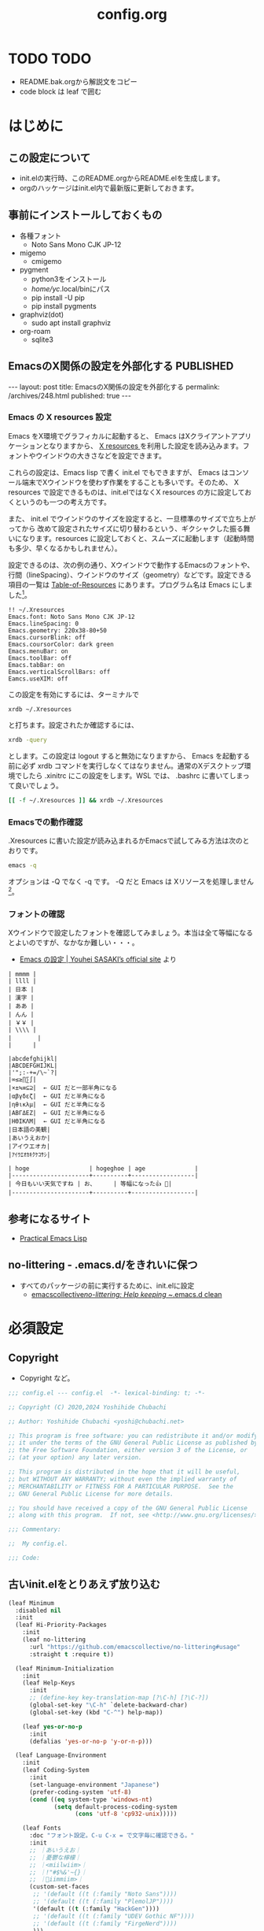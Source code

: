 #+TITLE: config.org

* TODO TODO
- README.bak.orgから解説文をコピー
- code block は leaf で囲む

* はじめに
** この設定について
- init.elの実行時、このREADME.orgからREADME.elを生成します。
- orgのハッケージはinit.el内で最新版に更新しておきます。

** 事前にインストールしておくもの
- 各種フォント
  - Noto Sans Mono CJK JP-12
- migemo
  - cmigemo
- pygment
  - python3をインストール
  - /home/yc/.local/binにパス
  - pip install -U pip
  - pip install pygments
- graphviz(dot)
  - sudo apt install graphviz
- org-roam
  - sqlite3

** EmacsのX関係の設定を外部化する                                :PUBLISHED:
:PROPERTIES:
:EXPORT_FILE_NAME: ~/git/ploversky-jekyll/_posts/archives/2022-10-01-xresources.html
:EXPORT_OPTIONS:  toc:nil num:nil
:END:

#+begin_comment
First time: C-c C-e C-b C-s h h (Do this here)
Next  time: C-u C-c C-e         (Do this anyware in the subtree)
#+end_comment

#+begin_export html
---
layout: post
title: EmacsのX関係の設定を外部化する
permalink: /archives/248.html
published: true
---
#+end_export

*** Emacs の X resources 設定
Emacs をX環境でグラフィカルに起動すると、 Emacs はXクライアントアプリケーションとなりますから、 [[https://wiki.archlinux.jp/index.php/X_resources][X resources ]]を利用した設定を読み込みます。フォントやウインドウの大きさなどを設定できます。

これらの設定は、Emacs lisp で書く init.el でもできますが、 Emacs はコンソール端末でXウインドウを使わず作業をすることも多いです。そのため、 X resources で設定できるものは、init.elではなくX resources の方に設定しておくというのも一つの考え方です。

また、 init.el  でウインドウのサイズを設定すると、一旦標準のサイズで立ち上がってから  改めて設定されたサイズに切り替わるという、ギクシャクした振る舞いになります。resources に設定しておくと、スムーズに起動します（起動時間も多少、早くなるかもしれません）。

設定できるのは、次の例の通り、Xウインドウで動作するEmacsのフォントや、行間（lineSpacing）、ウインドウのサイズ（geometry）などです。設定できる項目の一覧は [[https://www.gnu.org/software/emacs/manual/html_node/emacs/Table-of-Resources.html][Table-of-Resources]] にあります。プログラム名は Emacs にしました[fn:1]。

#+begin_example
!! ~/.Xresources
Emacs.font: Noto Sans Mono CJK JP-12
Emacs.lineSpacing: 0
Emacs.geometry: 220x38-80+50
Emacs.cursorBlink: off
Emacs.coursorColor: dark green
Emacs.menuBar: on
Emacs.toolBar: off
Emacs.tabBar: on
Emacs.verticalScrollBars: off
Eamcs.useXIM: off
#+end_example

この設定を有効にするには、ターミナルで
#+begin_src bash
  xrdb ~/.Xresources
#+end_src

と打ちます。設定されたか確認するには、
#+begin_src bash
  xrdb -query
#+end_src

とします。この設定は logout すると無効になりますから、 Emacs を起動する前に必ず xrdb コマンドを実行しなくてはなりません。通常のXデスクトップ環境でしたら .xinitrc にこの設定をします。WSL では、 .bashrc に書いてしまって良いでしょう。

#+begin_src bash
  [[ -f ~/.Xresources ]] && xrdb ~/.Xresources
#+end_src

*** Emacsでの動作確認
.Xresources に書いた設定が読み込まれるかEmacsで試してみる方法は次のとおりです。

#+begin_src bash
  emacs -q
#+end_src

オプションは -Q でなく -q です。 -Q だと Emacs は Xリソースを処理しません[fn:2]。

[fn:1] [[https://ayatakesi.github.io/emacs/27.1/html/Resources.html][Emacsでは通常、‘emacs’です。Emacsの実行可能ファイル名の如何にかかわらずに、Emacsのすべてのインスタンスに適用される定義を指定するには、‘Emacs’を使用します。]]

[fn:2]  [[https://ayatakesi.github.io/emacs/27.1/html/Resources.html][変数inhibit-x-resourcesを非nil値にセットした場合、EmacsはXリソースを処理しません。コマンドラインオプション‘-Q’ (または‘--quick’)でEmacsを呼び出した場合、inhibit-x-resourcesは自動的にtにセットされます]]
*** フォントの確認

Xウインドウで設定したフォントを確認してみましょう。本当は全て等幅になるとよいのですが、なかなか難しい・・・。

- [[https://uwabami.github.io/cc-env/Emacs.html][Emacs の設定 | Youhei SASAKI’s official site]] より
#+begin_example
| mmmm |
| llll |
| 日本 |
| 漢字 |
| ああ |
| んん |
| ￥￥ |
| \\\\ |
| 　　   |
|      |

|abcdefghijkl|
|ABCDEFGHIJKL|
|'";:-+=/\~`?|
|∞≤≥∏∑∫|
|×±≒≡⊆⊇|  ← GUI だと一部半角になる
|αβγδεζ|  ← GUI だと半角になる
|ηθικλμ|  ← GUI だと半角になる
|ΑΒΓΔΕΖ|  ← GUI だと半角になる
|ΗΘΙΚΛΜ|  ← GUI だと半角になる
|日本語の美観|
|あいうえおか|
|アイウエオカ|
|ｱｲｳｴｵｶｷｸｹｺｻｼ|

| hoge                 | hogeghoe | age              |
|----------------------+----------+------------------|
| 今日もいい天気ですね | お、     | 等幅になった👍 🍺|
|----------------------+----------+------------------|
#+end_example
** 参考になるサイト
- [[http://xahlee.info/emacs/emacs/elisp.html][Practical Emacs Lisp]]
** no-littering - .emacs.d/をきれいに保つ

- すべてのパッケージの前に実行するために、init.elに設定
  - [[https://github.com/emacscollective/no-littering][emacscollective/no-littering: Help keeping ~/.emacs.d clean]]

* 必須設定
** Copyright
- Copyright など。

#+begin_src emacs-lisp
  ;;; config.el --- config.el  -*- lexical-binding: t; -*-

  ;; Copyright (C) 2020,2024 Yoshihide Chubachi

  ;; Author: Yoshihide Chubachi <yoshi@chubachi.net>

  ;; This program is free software: you can redistribute it and/or modify
  ;; it under the terms of the GNU General Public License as published by
  ;; the Free Software Foundation, either version 3 of the License, or
  ;; (at your option) any later version.

  ;; This program is distributed in the hope that it will be useful,
  ;; but WITHOUT ANY WARRANTY; without even the implied warranty of
  ;; MERCHANTABILITY or FITNESS FOR A PARTICULAR PURPOSE.  See the
  ;; GNU General Public License for more details.

  ;; You should have received a copy of the GNU General Public License
  ;; along with this program.  If not, see <http://www.gnu.org/licenses/>.

  ;;; Commentary:

  ;;  My config.el.

  ;;; Code:
#+end_src

** 古いinit.elをとりあえず放り込む


#+begin_src emacs-lisp
  (leaf Minimum
    :disabled nil
    :init
    (leaf Hi-Priority-Packages
      :init
      (leaf no-littering
        :url "https://github.com/emacscollective/no-littering#usage"
        :straight t :require t))

    (leaf Minimum-Initialization
      :init
      (leaf Help-Keys
        :init
        ;; (define-key key-translation-map [?\C-h] [?\C-?])
        (global-set-key "\C-h" `delete-backward-char)
        (global-set-key (kbd "C-^") help-map))

      (leaf yes-or-no-p
        :init
        (defalias 'yes-or-no-p 'y-or-n-p)))

    (leaf Language-Environment
      :init
      (leaf Coding-System
        :init
        (set-language-environment "Japanese")
        (prefer-coding-system 'utf-8)
        (cond ((eq system-type 'windows-nt)
               (setq default-process-coding-system
                     (cons 'utf-8 'cp932-unix)))))

      (leaf Fonts
        :doc "フォント設定。C-u C-x = で文字毎に確認できる。"
        :init
        ;; ｜あいうえお｜
        ;; ｜憂鬱な檸檬｜
        ;; ｜<miilwiim>｜
        ;; ｜!"#$%&'~{}｜
        ;; ｜🙆iimmiim>｜
        (custom-set-faces
         ;; '(default ((t (:family "Noto Sans"))))
         ;; '(default ((t (:family "PlemolJP"))))
         '(default ((t (:family "HackGen"))))
         ;; '(default ((t (:family "UDEV Gothic NF"))))
         ;; '(default ((t (:family "FirgeNerd"))))
         )))

    (leaf Input-Method
      :init
      (leaf mozc
        :straight t
        :defvar (mozc-helper-program-name)
        :init
        (cond
         ((eq system-type 'windows-nt)
          (setq mozc-helper-program-name "~/Dropbox/bin/mozc_emacs_helper.exe"))
         (t
          (setq mozc-helper-program-name "mozc_emacs_helper"))))

      (leaf mozc-im
        :straight t
        :require t                        ; Checked
        :custom (default-input-method . "japanese-mozc-im")
        :bind* (("C-o" . toggle-input-method))
        :defvar (mozc-candidate-style)
        :init
        (setq mozc-candidate-style 'echo-area))

      (leaf mozc-cursor-color
        :straight (mozc-cursor-color :type git :host github
                                     :repo "iRi-E/mozc-el-extensions")
        :require t                        ; Checked
        :defvar (mozc-cursor-color-alist) ;; FIXME: defvar-localが原因
        :config
        (setq mozc-cursor-color-alist
              '((direct        . "gray")
                (read-only     . "yellow")
                (hiragana      . "green")
                (full-katakana . "goldenrod")
                (half-ascii    . "dark orchid")
                (full-ascii    . "orchid")
                (half-katakana . "dark goldenrod")))

        (prog1 "mozc-cursor-color"
          ;; mozc-cursor-color を利用するための対策（NTEmacs@ウィキより）
          ;; https://w.atwiki.jp/ntemacs/?cmd=word&word=cursor-color&pageid=48
          (defvar-local mozc-im-mode nil) ;; FIXME: トップレベルじゃないと警告
          (add-hook 'mozc-im-activate-hook (lambda () (setq mozc-im-mode t)))
          (add-hook 'mozc-im-deactivate-hook (lambda () (setq mozc-im-mode nil)))
          (advice-add 'mozc-cursor-color-update
                      :around (lambda (orig-fun &rest args)
                                (let ((mozc-mode mozc-im-mode))
                                  (apply orig-fun args))))))

      (leaf isearch
        :bind ((isearch-mode-map
                ("C-o" . isearch-toggle-input-method))))

      (leaf mozc-windows
        :if (eq system-type 'windows-nt)
        :defun (mozc-session-sendkey)
        :init
        (advice-add 'mozc-session-execute-command
                    :after (lambda (&rest args)
                             (when (eq (nth 0 args) 'CreateSession)
                               (mozc-session-sendkey '(Hankaku/Zenkaku))))))
      )
    ;; end of Minimum
    )
#+end_src

** Main

#+begin_src emacs-lisp
  (leaf Main
    :disabled nil
    :init
    (leaf Builtin-Packages
      :init
      (leaf Variables
        :init
        (leaf Emacs-Variables
          :custom
          ((inhibit-startup-screen . t)   ; スタートアップスクリーンを非表示
           (ring-bell-function . 'ignore) ; ベルを鳴らさない
           (fill-column . 80)             ; 80桁で改行（モードによる）
           (indent-tabs-mode . nil)       ; インデントの際タブを使わない
           (byte-compile-warnings
            . '(not cl-functions obsolete)) ; (require 'cl)を検査しない
           (epg-pinentry-mode . 'loopback)  ; GnuPGのパスフレーズをミニバッファで
           (plstore-cache-passphrase-for-symmetric-encryption . t)
                                          ; パスフレーズをキャッシュ
           (select-active-regions . 'only) ; リージョン選択時の移動を早くする
           (dired-dwim-target . t)        ; diredでターゲットを他のdiredバッファに
           (line-spacing . 0.25)
           )
          :init
          (customize-set-variable
           'custom-file (no-littering-expand-etc-file-name "custom.el"))
          )

        (leaf Mail-Variables
          :custom
          ((user-full-name . "Yoshihide Chubachi")
           (user-mail-address . "yc@aiit.ac.jp")
           (mail-user-agent quote message-user-agent)
           (message-send-mail-function quote smtpmail-send-it)
           (smtpmail-stream-type quote starttls)
           (smtpmail-smtp-server . "smtp.gmail.com")
           (smtpmail-smtp-service . 587)))

        (leaf vc-hooks
          :custom
          (vc-follow-symlinks . t)        ; シンボリックリンクの場合、本体を辿る
          (vc-handled-backends . '(Git))) ; Gitのみ使用

        (leaf files
          :defun (no-littering-expand-var-file-name)
          :custom
          (backup-directory-alist . '(("." . ".backup~")))
          (delete-old-versions . t)
          (version-control . t)
          (auto-save-file-name-transforms
           . `((".*" ,(no-littering-expand-var-file-name "auto-save/") t)))))

      (leaf Global-Minnor-Mode
        :init
        (leaf auto-revert
          :custom
          (auto-revert-interval . 1)      ; 再読み込みの間隔
          (auto-revert-verbose . nil)     ; 再読込の際、メッセージを非表示
          (auto-revert-check-vc-info . t) ; VCで更新があった場合、自動で更新
          :init
          (global-auto-revert-mode 1))

        (leaf savehist
          ;; Persist history over Emacs restarts.
          ;; Vertico sorts by history position.
          :init
          (savehist-mode 1))

        (leaf show-paren-mode
          :custom
          (show-paren-style . 'mixed)
          :init
          (show-paren-mode 1))

        (leaf goto-addr
          :doc "Toggle Goto-Address mode in all buffers."
          :url "https://www.gnu.org/software/emacs/manual/html_node/emacs/Goto-Address-mode.html"
          :init
          ;; You can follow the URL by typing C-c RET
          (global-goto-address-mode 1))

        (leaf whitespace
          :require 't
          :config
          (setq whitespace-style
                '(
                  face                  ; faceで可視化
                  trailing              ; 行末
                  tabs                  ; タブ
                  spaces                ; スペース
                  space-mark            ; 表示のマッピング
                  tab-mark
                  ))
          (setq whitespace-display-mappings
                '(
                  (space-mark ?\u3000 [?□])
                  (tab-mark ?\t [?\u00BB ?\t] [?\\ ?\t])
                  ))
          (setq whitespace-trailing-regexp  "\\([ \u00A0]+\\)$")
          (setq whitespace-space-regexp "\\(\u3000+\\)")
          ;; (set-face-attribute 'whitespace-trailing nil
          ;;                     :foreground nil
          ;;                     :background "DarkOrange1"
          ;;                     :underline nil)
          ;; (set-face-attribute 'whitespace-tab nil
          ;;                     :foreground "DarkOrange1"
          ;;                     :background nil
          ;;                     :underline nil)
          ;; (set-face-attribute 'whitespace-space nil
          ;;                     :foreground "DarkOrange1"
          ;;                     :background nil
          ;;                     :underline nil)
          (global-whitespace-mode t))

        (leaf outline-mode
          :defvar (outline-mode-prefix-map)
          :custom
          :init
          (require 'outline)
          (eval-after-load "outline"
            '(require 'foldout))
          (add-hook 'outline-minor-mode-hook
                    (lambda () (local-set-key
                                "\C-c\C-o"
                                outline-mode-prefix-map)))
          ;; (setq outline-regexp ";;;\\(;* [^ \\t\\n]\\|###autoload\\)\\|(\\|  (") ; "  ("を追加
          ;; (outline-minor-mode 1) ; TODO: outline-mode is not GLOBAL minnor mode
          )

        (leaf outline-magic :straight t
          :init
          (define-key outline-minor-mode-map (kbd "<tab>") 'outline-cycle)))

      (leaf Global-Key-Bindings
        :init
        (leaf frame
          :bind ("<f11>" . toggle-frame-maximized))

        (leaf imenu-list
          :bind (("C-c i" . imenu-list-smart-toggle))
          :hook
          (imenu-list-major-mode-hook . (lambda nil (display-line-numbers-mode -1))))

        (leaf simple
          :bind ("M-SPC" . cycle-spacing)) ; Not working when ALT-SPC is typed.
        ;; End of Builtin-Packages/Global-Key-Bindings
        )

      (leaf Emacs-Startup-Hook
        :init
        (leaf display-fill-column-indicator
          :hook
          (emacs-startup-hook . global-display-fill-column-indicator-mode))

        (leaf save-place
          :custom
          (save-place . t)
          :hook
          (emacs-startup-hook . save-place-mode))

        (leaf recentf
          :custom
          (recentf-max-menu-items  . 500)
          (recentf-max-saved-items . 2000)
          (recentf-auto-cleanup    . 'never)
          (recentf-exclude . '("/recentf" "COMMIT_EDITMSG" "/.?TAGS"
                               "^/sudo:" "/straight"))
          :hook
          (emacs-startup-hook . recentf-mode)
          :defun (recentf-save-list)
          :defvar (recentf-exclude)
          :defvar (no-littering-var-directory no-littering-etc-directory)
          :config
          (run-at-time nil (* 5 60)
                       (lambda ()
                         (let ((save-silently t)) ; FIXME
                           (recentf-save-list))))

          (prog1 "no-littering"
            (add-to-list 'recentf-exclude no-littering-var-directory)
            (add-to-list 'recentf-exclude no-littering-etc-directory)))

        (leaf midnight
          :url "https://www.emacswiki.org/emacs/MidnightMode"
          :custom
          ((clean-buffer-list-delay-general . 1))
          :hook
          (emacs-startup-hook . midnight-mode)))

      (leaf Before-Save-Hook
        :init
        (leaf delete-trailing-whitespace
          :init
          (add-hook 'before-save-hook 'delete-trailing-whitespace))
        )

      (leaf Minnor-Mode-Settings
        :init
        (leaf wdired
          :doc "Rename files editing their names in dired buffers"
          :tag "builtin"
          :added "2020-11-21"
          :require t
          :config
          (define-key dired-mode-map "r" 'wdired-change-to-wdired-mode)
          :bind ((wdired-mode-map
                  ("C-o" . toggle-input-method))))
        )

      (leaf Advices
        :init
        (leaf tramp
          :config
          (defadvice tramp-sh-handle-vc-registered (around tramp-sh-handle-vc-registered activate)
            (let ((vc-handled-backends nil)) ad-do-it)))))

    #+end_src

** External-Packages

#+begin_src emacs-lisp
    (leaf External-Packages
      :init
      (leaf Leaf-Extentions
        :init
        (leaf leaf-tree
          :straight t
          :custom (imenu-list-position . 'left)
          :defun (leaf-tree-mode)
          :init
          (defun my/enable-init-el-minor-mode ()
            (when (equal
                   (buffer-file-name)
                   (expand-file-name "~/.emacs.d/init.el"))
              (leaf-tree-mode t)))
          (add-hook 'find-file-hook 'my/enable-init-el-minor-mode))

        (leaf leaf-convert :straight t))

      (leaf Install-Only-Packages
        :init
        (leaf yaml-mode :straight t)
        (leaf popup :straight t)
        (leaf list-utils :straight t)
        (leaf iedit :straight t)
        (leaf files+ :straight t)
        (leaf ls-lisp+ :straight t)
        (leaf w32-browser :straight t)
        (leaf dired+
          :straight (dired+ :type git :host github
                            :repo "emacsmirror/dired-plus")))
#+end_src

** Keyboard UI

#+begin_src emacs-lisp
      (leaf KeyboardUI
        :init
        (leaf which-key
          :doc "Display available keybindings in popup"
          :req "emacs-24.4"
          :tag "emacs>=24.4"
          :url "https://github.com/justbur/emacs-which-key"
          :added "2021-10-20"
          :emacs>= 24.4
          :straight t
          :config
          (which-key-mode))


        (leaf hydra :straight t
          :init
          (defhydra hydra-zoom (global-map "<f12>")
            "zoom"
            ("i" text-scale-increase "Zoom in")
            ("o" text-scale-decrease "Zoom out")
            ("l" global-display-line-numbers-mode "Line number"))

          (defhydra hydra-buffer-menu (:color pink
                                              :hint nil)
            "
  ^Mark^             ^Unmark^           ^Actions^          ^Search
  ^^^^^^^^-----------------------------------------------------------------
  _m_: mark          _u_: unmark        _x_: execute       _R_: re-isearch
  _s_: save          _U_: unmark up     _b_: bury          _I_: isearch
  _d_: delete        ^ ^                _g_: refresh       _O_: multi-occur
  _D_: delete up     ^ ^                _T_: files only: % -28`Buffer-menu-files-only
  _~_: modified
  "
            ("m" Buffer-menu-mark)
            ("u" Buffer-menu-unmark)
            ("U" Buffer-menu-backup-unmark)
            ("d" Buffer-menu-delete)
            ("D" Buffer-menu-delete-backwards)
            ("s" Buffer-menu-save)
            ("~" Buffer-menu-not-modified)
            ("x" Buffer-menu-execute)
            ("b" Buffer-menu-bury)
            ("g" revert-buffer)
            ("T" Buffer-menu-toggle-files-only)
            ("O" Buffer-menu-multi-occur :color blue)
            ("I" Buffer-menu-isearch-buffers :color blue)
            ("R" Buffer-menu-isearch-buffers-regexp :color blue)
            ("c" nil "cancel")
            ("v" Buffer-menu-select "select" :color blue)
            ("o" Buffer-menu-other-window "other-window" :color blue)
            ("q" quit-window "quit" :color blue))

          (define-key Buffer-menu-mode-map "." 'hydra-buffer-menu/body))
        )
#+end_src

** Completion UI

#+begin_src emacs-lisp
      (leaf CompletionUI
        :init
        (leaf vertico
          :doc "入力補完の候補をTABを押さずとも一覧から選べるようにする"
          :url "https://github.com/minad/vertico"
          :straight t
          :custom
          (vertico-count . 20)            ; 最大20件まで表示するように
          :config
          (vertico-mode)
          (setq vertico-resize t)
          (setq vertico-cycle t))

        (leaf orderless
          :doc "入力補完の際、複数の語句で検索できるようにする"
          :straight t
          :init
          ;; Configure a custom style dispatcher (see the Consult wiki)
          ;; (setq orderless-style-dispatchers '(+orderless-dispatch))
          (setq completion-styles '(orderless basic)
                completion-category-defaults nil
                completion-category-overrides '((file (styles partial-completion)))))

        (leaf marginalia
          :doc "入力補完の候補に説明文を表示する"
          :straight t
          :bind (:minibuffer-local-map
                 ("M-A" . marginalia-cycle))
          :init
          (marginalia-mode))

        (leaf embark
          :url "https://github.com/oantolin/embark"
          :straight t
          :bind
          (("M-." . embark-act)        ; アクションの一覧を表示
           ("C-." . embark-dwim)       ; Do What I Mean デフォルトアクションを実行
           ("C-^ B" . embark-bindings) ; C-h -> C-^ に
           )
          :init
          (setq prefix-help-command #'embark-prefix-help-command)
          :config
          (add-to-list 'display-buffer-alist
                       '("\\`\\*Embark Collect \\(Live\\|Completions\\)\\*"
                         nil
                         (window-parameters (mode-line-format . none))))

          (leaf FIXME:my-embark-orglink
            :disabled t                   ; FIXME: embark-define-keymapは古い
            :after org embark
            :config
            (defun my-embark-orglink-at-point ()
              "Target a link at point of orglink."
              (save-excursion
                (let* ((cur (point))
                       (beg (progn (search-backward "[" nil t) (point)))
                       (end (progn (search-forward  "]" nil t) (point)))
                       (str (buffer-substring-no-properties beg end)))
                  (when (and (<= beg cur) (<= cur end))
                    (save-match-data
                      (when (string-match "\\(\\[.+\\]\\)" str)
                        `(orglink
                          ,(format "%s" (match-string 1 str))
                          ,beg . ,end)))))))
            (add-to-list 'embark-target-finders 'my-embark-orglink-at-point)
            (embark-define-keymap embark-orglink-map
                                  "Orglink keymap"
                                  ("RET" org-open-at-point)
                                  ("o" org-open-at-point))
            (add-to-list 'embark-keymap-alist '(orglink . embark-orglink-map))))

        (leaf consult
          :url "https://github.com/minad/consult"
          :doc "Example configuration for Consult"
          :straight (consult :type git :host github
                             :repo "minad/consult")
          :bind (;; C-c bindings in `mode-specific-map'
                 ("C-c M-x" . consult-mode-command)
                 ("C-c h" . consult-history)
                 ("C-c k" . consult-kmacro)
                 ("C-c m" . consult-man)
                 ("C-c i" . consult-info)
                 ([remap Info-search] . consult-info)
                 ;; C-x bindings in `ctl-x-map'
                 ("C-x M-:" . consult-complex-command) ;; orig. repeat-complex-command
                 ("C-x b" . consult-buffer)            ;; orig. switch-to-buffer
                 ("C-x 4 b" . consult-buffer-other-window) ;; orig. switch-to-buffer-other-window
                 ("C-x 5 b" . consult-buffer-other-frame) ;; orig. switch-to-buffer-other-frame
                 ("C-x r b" . consult-bookmark)           ;; orig. bookmark-jump
                 ("C-x p b" . consult-project-buffer) ;; orig. project-switch-to-buffer
                 ;; Custom M-# bindings for fast register access
                 ("M-#" . consult-register-load)
                 ("M-'" . consult-register-store) ;; orig. abbrev-prefix-mark (unrelated)
                 ("C-M-#" . consult-register)
                 ;; Other custom bindings
                 ("M-y" . consult-yank-pop) ;; orig. yank-pop
                 ;; M-g bindings in `goto-map'
                 ("M-g e" . consult-compile-error)
                 ("M-g f" . consult-flymake)     ;; Alternative: consult-flycheck
                 ("M-g g" . consult-goto-line)   ;; orig. goto-line
                 ("M-g M-g" . consult-goto-line) ;; orig. goto-line
                 ("M-g o" . consult-outline) ;; Alternative: consult-org-heading
                 ("M-g m" . consult-mark)
                 ("M-g k" . consult-global-mark)
                 ("M-g i" . consult-imenu)
                 ("M-g I" . consult-imenu-multi)
                 ;; M-s bindings in `search-map'
                 ("M-s d" . consult-find)
                 ("M-s D" . consult-locate)
                 ("M-s g" . consult-grep)
                 ("M-s G" . consult-git-grep)
                 ("M-s r" . consult-ripgrep)
                 ("M-s l" . consult-line)
                 ("M-s L" . consult-line-multi)
                 ("M-s k" . consult-keep-lines)
                 ("M-s u" . consult-focus-lines)
                 ;; Isearch integration
                 ("M-s e" . consult-isearch-history)
                 (:isearch-mode-map
                  ("M-e" . consult-isearch-history)   ;; orig. isearch-edit-string
                  ("M-s e" . consult-isearch-history) ;; orig. isearch-edit-string
                  ("M-s l" . consult-line) ;; needed by consult-line to detect isearch
                  ("M-s L" . consult-line-multi) ;; needed by consult-line to detect isearch
                  )
                 ;; Minibuffer history
                 (:minibuffer-local-map
                  ("M-s" . consult-history) ;; orig. next-matching-history-element
                  ("M-r" . consult-history)) ;; orig. previous-matching-history-element
                 )

          ;; Enable autom  atic preview at point in the *Completions* buffer. This is
          ;; relevant when you use the default completion UI.
          :hook (completion-list-mode . consult-preview-at-point-mode)

          ;; The :init configuration is always executed (Not lazy)
          :init

          ;; Optionally configure the register formatting. This improves the register
          ;; preview for `consult-register', `consult-register-load',
          ;; `consult-register-store' and the Emacs built-ins.
          (setq register-preview-delay 0.5
                register-preview-function #'consult-register-format)

          ;; Optionally tweak the register preview window.
          ;; This adds thin lines, sorting and hides the mode line of the window.
          (advice-add #'register-preview :override #'consult-register-window)

          ;; Use Consult to select xref locations with preview
          (setq xref-show-xrefs-function #'consult-xref
                xref-show-definitions-function #'consult-xref)

          ;; Configure other variables and modes in the :config section,
          ;; after lazily loading the package.
          :config

          ;; Optionally configure preview. The default value
          ;; is 'any, such that any key triggers the preview.
          ;; (setq consult-preview-key 'any)
          ;; (setq consult-preview-key (kbd "M-."))
          ;; (setq consult-preview-key (list (kbd "<S-down>") (kbd "<S-up>")))
          ;; For some commands and buffer sources it is useful to configure the
          ;; :preview-key on a per-command basis using the `consult-customize' macro.
          (consult-customize
           consult-theme :preview-key '(:debounce 0.2 any)
           consult-ripgrep consult-git-grep consult-grep
           consult-bookmark consult-recent-file consult-xref
           consult--source-bookmark consult--source-recent-file
           consult--source-project-recent-file
           :preview-key '(:debounce 0.4 any))

          ;; Optionally configure the narrowing key.
          ;; Both < and C-+ work reasonably well.
          (setq consult-narrow-key "<") ;; (kbd "C-+")

          ;; Optionally make narrowing help available in the minibuffer.
          ;; You may want to use `embark-prefix-help-command' or which-key instead.
          ;; (define-key consult-narrow-map (vconcat consult-narrow-key "?") #'consult-narrow-help)

          ;; By default `consult-project-function' uses `project-root' from project.el.
          ;; Optionally configure a different project root function.
  ;;;; 1. project.el (the default) -> Error
          ;; (setq consult-project-function #'consult--default-project--function)
  ;;;; 2. vc.el (vc-root-dir)
          ;; (setq consult-project-function (lambda (_) (vc-root-dir)))
  ;;;; 3. locate-dominating-file
          ;; (setq consult-project-function (lambda (_) (locate-dominating-file "." ".git")))
  ;;;; 4. projectile.el (projectile-project-root)
          ;; (autoload 'projectile-project-root "projectile")
          ;; (setq consult-project-function (lambda (_) (projectile-project-root)))
  ;;;; 5. No project support
          ;; (setq consult-project-function nil)

          (leaf embark-consult
            :doc "Consult users will also want the embark-consult package."
            :straight t
            :after (embark consult)
            ;; :demand t ; only necessary if you have the hook below
            ;; if you want to have consult previews as you move around an
            ;; auto-updating embark collect buffer
            :hook
            (embark-collect-mode . consult-preview-at-point-mode))
          ))
#+end_src

** Look-And-Feel

#+begin_src emacs-lisp
      (leaf Look-And-Feel
        :init
        (leaf modus-themes
          :disabled t
          :straight t                     ; omit this to use the built-in themes
          :custom
          (modus-themes-italic-constructs . nil)
          (modus-themes-bold-constructs . nil)
          (modus-themes-region . '(bg-only no-extend))
          (modus-themes-org-blocks . 'gray-background) ; {nil,'gray-background,'tinted-background}
          (modus-themes-subtle-line-numbers . t)
          (modus-themes-mode-line . '(moody borderless (padding . 0) (height . 0.9)))
          (modus-themes-syntax . '(yellow-comments green-strings))
          (modus-themes-hl-line . '(underline accented)) ;'(underline accented)
          (modus-themes-paren-match . '(intense underline))
          ;; (modus-themes-headings . ; this is an alist: read the manual or its doc string
          ;;                        ;; https://typescale.com/ 1.125 - Major Second
          ;;                        '((1 . (bold 1.802))
          ;;                          (2 . (regular 1.602))
          ;;                          (3 . (bold 1.424))
          ;;                          (4 . (regular 1.266))
          ;;                          (5 . (reqular 1.125))
          ;;                          (t . (regular))))
          :init
          (require-theme 'modus-themes)
          ;; Load the theme of your choice:
          (load-theme 'modus-operandi :no-confirm)
          ;; (load-theme 'modus-vivendi :no-confirm)
          :bind
          ("<f5>" . modus-themes-toggle))

        (leaf moody
          :straight t
          :defun (moody-replace-mode-line-buffer-identification
                  moody-replace-vc-mode
                  moody-replace-eldoc-minibuffer-message-function)
          :config
          (setq x-underline-at-descent-line t)
          (moody-replace-mode-line-buffer-identification)
          (moody-replace-vc-mode)
          (moody-replace-eldoc-minibuffer-message-function))

        (leaf minions
          :doc "A minor-mode menu for the mode line"
          :url "https://github.com/tarsius/minions"
          :straight t
          :custom (minions-mode-line-lighter . "[+]")
          :defun (minions-mode)
          :config
          (minions-mode 1)
          (global-set-key [S-down-mouse-3] 'minions-minor-modes-menu))

        (leaf beacon
          :straight t
          :custom
          (beacon-blink-when-focused . t)
          :config
          (beacon-mode 1))

        (leaf all-the-icons :straight t))

      (leaf Org-Mode
        :init
        (leaf Org-Settings
          :bind
          (("C-c l" . org-store-link)
           ("C-c a" . org-agenda)
           ("C-c c" . org-capture))
          :custom
          (org-directory . "~/Dropbox/Org/")
          (org-default-notes-file . "~/Dropbox/Org/Notebook.org")
          (org-agenda-files . '("~/Dropbox/Org/"))
          (org-refile-targets . '((org-agenda-files :tag . "REFILE")))

          (org-todo-keyword-faces
           . '(("NEXT" . (:foreground "blue" :underline t))
               ("DONE" . (:foreground "pale green"))))
          (org-todo-keywords . '((sequence "TODO" "NEXT" "|" "DONE" "SOMEDAY")))

          (org-startup-truncated . nil)
          (org-return-follows-link  . t)          ; RET/C-mでリンクを開く
          (org-agenda-start-with-follow-mode . t) ; アジェンダで関連するorgファイルを開く
          (org-ellipsis . "↴")                  ; ▽,…,▼, ↴, ⬎, ⤷, ⋱
          (org-export-with-sub-superscripts . nil) ; A^x B_z のような添字の処理をしない
          ;; (org-agenda-remove-tags . t)             ; アジェンダにタグを表示しない
          (org-id-link-to-org-use-id . 'create-if-interactive-and-no-custom-id)
          )

        (leaf doct
          :straight t
          ;;recommended: defer until calling doct
                                          ;:commands (doct)
          :config
          (setq org-capture-templates
                (doct '(("Memo" :keys "m"
                         :empty-lines-after 1
                         :file "~/Dropbox/Org/Memo.org"
                         :datetree t
                         :unnarrowed nil       ; t
                         :jump-to-captured nil ;
                         :empty-lines-before 1
                         :template ("* %?"
                                    ":PROPERTIES:"
                                    ":CREATED: %U"
                                    ":LINK: %a"
                                    ":END:"))
                        ("Todo" :keys "t"
                         :file "~/Dropbox/Org/Memo.org"
                         :datetree t
                         :empty-lines-before 1
                         :template ("* TODO %?"
                                    ":PROPERTIES:"
                                    ":CREATED: %U"
                                    ":LINK: %a"
                                    ":END:"))
                        ("Notebook" :keys "n"
                         :prepend t
                         :empty-lines-after 1
                         :file "~/Dropbox/Org/Notebook.org"
                         :unnarrowed t
                         :template ("* %^{Description}"
                                    ":PROPERTIES:"
                                    ":CREATED: %T"
                                    ":END:"
                                    "\n%?"))
                        ("Post" :keys "p"
                         :file "~/Dropbox/Org/Memo.org"
                         :datetree t
                         :unnarrowed t
                         :jump-to-captured nil
                         :empty-lines-before 1
                                          ; :empty-lines-after 1
                         :todo-state "TODO"
                         :export_file_name (lambda () (concat (format-time-string "%Y-%m-%d-%H-%M-%S") ".html"))
                         :template ("* %{todo-state} %^{Headline} :POST:"
                                    ":PROPERTIES:"
                                    ":CREATED: %U"
                                    ":EXPORT_FILE_NAME: ~/git/ploversky-jekyll/_drafts/drafts_%{export_file_name}"
                                    ":EXPORT_OPTIONS: toc:nil num:nil html5-fancy:t"
                                    ":EXPORT_HTML_DOCTYPE: html5"
                                    ":DIR: ~/git/ploversky-jekyll/assets/images/posts/"
                                    ":END:"
                                    ""
                                    "#+begin_comment"
                                    "First time: C-c C-e C-b C-s h h (Do this here)"
                                    "Next  time: C-u C-c C-e         (Do this anyware in the subtree)"
                                    "#+end_comment"
                                    ""
                                    "#+begin_export html"
                                    "---"
                                    "layout: post"
                                    "title:"
                                    "categories:"
                                    "tags:"
                                    "published: true"
                                    "---"
                                    "#+end_export"
                                    "\n**  %?"))
                        ("Blog" :keys "b"
                         :prepend t
                         :empty-lines-after 1
                         :unnarrowed t
                         :children
                         (("ploversky@zenn.dev" :keys "z"
                           :file "~/git/ploversky-zenn.dev/plaversky@zenn.dev.org"
                           :headline   "記事"
                           :todo-state "TODO"
                           :export_file_name (lambda () (concat (format-time-string "%Y%m%d-%H%M%S")))
                           :template ("* %{todo-state} %^{Description}"
                                      ":PROPERTIES:"
                                      ":CREATED: %T"
                                      ":EXPORT_FILE_NAME: articles/%{export_file_name}"
                                      ":EXPORT_GFM_TAGS: blog"
                                      ":EXPORT_GFM_CUSTOM_FRONT_MATTER: :emoji 👩‍💻"
                                      ":EXPORT_GFM_CUSTOM_FRONT_MATTER+: :type tech"
                                      ":EXPORT_GFM_CUSTOM_FRONT_MATTER+: :published false"
                                      ":END:"
                                      "\n* %?"))
                          ("blog.chubachi.net"  :keys "b"
                           :file "~/git/ychubachi.github.io/blog.chubachi.net.org"
                           :headline   "Blog"
                           :todo-state "TODO"
                           :export_file_name (lambda () (concat (format-time-string "%Y%m%d-%H%M%S")))
                           :template ("* %{todo-state} %^{Description}"
                                      ":PROPERTIES:"
                                      ":CREATED: %T"
                                      ":EXPORT_FILE_NAME: %{export_file_name}"
                                      ":EXPORT_DATE: %U"
                                      ":END:"
                                      "\n** %?"))))))))

        (leaf Org-Look-And-Feel
          :init
          (leaf org-modern
            :disabled nil
            :url "https://github.com/minad/org-modern"
            :straight t
            :custom
            ;;  dashが全角で表示されるので修正
            ((org-modern-list . '((?+ . "◦") (?- . "-") (?* . "•")))
             (org-modern-star . '("■"
                                  ".◆"
                                  "..●"
                                  "...＊"
                                  "....＋"))) ; ■
            :init
            ;; Add frame borders and window dividers
            (modify-all-frames-parameters
             '((right-divider-width . 10)
               (internal-border-width . 10)))
            (dolist (face '(window-divider
                            window-divider-first-pixel
                            window-divider-last-pixel))
              (face-spec-reset-face face)
              (set-face-foreground face (face-attribute 'default :background)))
            (set-face-background 'fringe (face-attribute 'default :background))

            ;; (setq org-modern-star '("🟩" "🟣" "🔶" "◎" "○" "※"))
            ;; (setq org-modern-star '("■" "◆" "◎" "○" "§" "¶"))
            ;; (setq org-modern-star '("🟧" "🔶" "🟠" "🔸" "§" "¶"))


            (setq
             ;; Edit settings
             org-auto-align-tags nil ; Non-nil keeps tags aligned when modifying headlines.
             org-tags-column 0
             org-catch-invisible-edits 'show-and-error
             org-special-ctrl-a/e t

             ;; Org styling, hide markup etc.
             org-hide-emphasis-markers t
             org-pretty-entities t
             ;; org-ellipsis "…"

             ;; Agenda styling
             org-agenda-tags-column 0
             org-agenda-block-separator ?─
             org-agenda-time-grid
             '((daily today require-timed)
               (800 1000 1200 1400 1600 1800 2000)
               " ┄┄┄┄┄ " "┄┄┄┄┄┄┄┄┄┄┄┄┄┄┄")
             org-agenda-current-time-string
             "⭠ now ─────────────────────────────────────────────────"
             )
            (global-org-modern-mode))

          (leaf org-superstar
            :disabled t
            :straight t
            :config
            (add-hook 'org-mode-hook (lambda nil (org-superstar-mode 1)))
            (setq org-superstar-headline-bullets-list
                  '("●" "■" "▷" "○"))) ; TODO: org-modernと重複？
          )

        (leaf Org-Documentation
          :init
          (leaf ox-latex
            :require t
            :custom
            (org-latex-compiler      . "lualatex")
            (org-latex-pdf-process   . '("latexmk -f -gg -pvc- -%latex %f"))
            (org-latex-default-class . "jlreq")
            (org-latex-hyperref-template
             . "\\hypersetup{\n pdfauthor={%a},\n pdftitle={%t},\n pdfkeywords={%k},pdfsubject={%d},\n pdfcreator={%c},\n pdflang={Japanese},\n colorlinks={true},linkcolor={blue}\n}\n")
            (org-latex-listings . 'minted)
            (org-latex-minted-options
             . '(("frame" "lines")
                 ("framesep=2mm")
                 ("linenos=true")
                 ("baselinestretch=1.2")
                 ("fontsize=\\footnotesize")
                 ("breaklines")))
            :config
            (add-to-list
             'org-latex-classes
             '("jlreq"
               "\\documentclass{jlreq}"
               ("\\section{%s}"       . "\\section*{%s}")
               ("\\subsection{%s}"    . "\\subsection*{%s}")
               ("\\subsubsection{%s}" . "\\subsubsection*{%s}")
               ("\\paragraph{%s}"     . "\\paragraph*{%s}")
               ("\\subparagraph{%s}"  . "\\subparagraph*{%s}")))
            (add-to-list
             'org-latex-classes
             '("jlreq-tate"
               "\\documentclass[tate]{jlreq}"
               ("\\section{%s}"       . "\\section*{%s}")
               ("\\subsection{%s}"    . "\\subsection*{%s}")
               ("\\subsubsection{%s}" . "\\subsubsection*{%s}")
               ("\\paragraph{%s}"     . "\\paragraph*{%s}")
               ("\\subparagraph{%s}"  . "\\subparagraph*{%s}")))
            (add-to-list
             'org-latex-classes
             '("bxjsarticle"
               "\\documentclass{bxjsarticle}\n\\usepackage{luatexja}"
               ("\\section{%s}"       . "\\section*{%s}")
               ("\\subsection{%s}"    . "\\subsection*{%s}")
               ("\\subsubsection{%s}" . "\\subsubsection*{%s}")
               ("\\paragraph{%s}"     . "\\paragraph*{%s}")
               ("\\subparagraph{%s}"  . "\\subparagraph*{%s}")))
            (add-to-list
             'org-latex-classes
             '("beamer"
               "\\documentclass[presentation]{beamer}\n\\usepackage{luatexja}\n\\renewcommand\\kanjifamilydefault{\\gtdefault}"
               ("\\section{%s}"       . "\\section*{%s}")
               ("\\subsection{%s}"    . "\\subsection*{%s}")
               ("\\subsubsection{%s}" . "\\subsubsection*{%s}")))

            (add-to-list 'org-latex-packages-alist
                         "\\usepackage{minted}" t))

          (leaf ox-beamer
            :require t
            :custom
            (org-beamer-outline-frame-title . "目次")
            (org-beamer-frame-default-options . "t"))

          (leaf ox-pandoc :straight t :require t))

        (leaf Org-Publishing
          :init
          (leaf org2blog
            :straight t
            :config
            (require 'auth-source)
            (let* ((credentials (auth-source-user-and-password "ploversky.net"))
                   (username (nth 0 credentials))
                   (password (nth 1 credentials))
                   (config `("plover"
                             :url "https://ploversky.net/xmlrpc.php"
                             :username ,username
                             :password ,password)))
              (setq org2blog/wp-blog-alist `(,config)))
            (setq org2blog/wp-image-upload t)
            (setq org2blog/wp-show-post-in-browser 'show)
            (setq org2blog/wp-use-sourcecode-shortcode t))

          (leaf ox-hugo
            :straight t
            :require t
            :after ox)

          (leaf ox-zenn
            :straight t
            :after org
            :require t ox-publish
            :defun zenn/f-parent org-publish
            :defvar org-publish-project-alist
            :preface
            (defvar zenn/org-dir "~/git/zenn-content")
            (defun zenn/org-publish (arg)
              "Publish zenn blog files."
              (interactive "P")
              (let ((force (or (equal '(4) arg) (equal '(64) arg)))
                    (async (or (equal '(16) arg) (equal '(64) arg))))
                (org-publish "zenn" arg force async)))
            :config
            (setf
             (alist-get "zenn" org-publish-project-alist nil nil #'string=)
             (list
              :base-directory (expand-file-name "" zenn/org-dir)
              :base-extension "org"
              :publishing-directory (expand-file-name "../" zenn/org-dir)
              :recursive t
              :publishing-function 'org-zenn-publish-to-markdown)))

          (leaf org-publish-project-alist
            :config
            (setq org-publish-project-alist
                  '(("chubachi.net"
                     :components ("chubachi.net-orgfiles" "chubachi.net-others"))

                    ("chubachi.net-orgfiles"
                     :publishing-function org-html-publish-to-html
                     :base-directory "~/Dropbox/Org/publish/chubachi.net/"
                     :publishing-directory "/scpx:chubachi@chubachi.sakura.ne.jp:~/www/chubachi.net/publish"
                     :base-extension "org"
                     :recursive t
                     ;; options for html files
                     ;; :exclude "PrivatePage.org" ;; regexp
                     ;; :headline-levels 3
                     ;; :section-numbers nil
                     ;; :with-toc nil
                     ;; :html-head "<link rel=\"stylesheet\" type=\"text/css\"
                     ;;    href=\"https://gongzhitaao.org/orgcss/org.css\"/>"
                     ;;:html-preamble t
                     )

                    ("chubachi.net-others"
                     :publishing-function org-publish-attachment
                     :base-directory "~/Dropbox/Org/publish/chubachi.net/"
                     :publishing-directory "/scpx:chubachi@chubachi.sakura.ne.jp:~/www/chubachi.net/publish/"
                     :base-extension "jpg\\|gif\\|png|css\\|el"
                     :recursive t)))))

        (leaf Org-Editing
          :init
          (leaf *org-use-speed-commands
            :config
            (setq org-use-speed-commands
                  (lambda () (and (looking-at org-outline-regexp) (looking-back "^\**")))))
          (leaf org-tempo
            :require t
            :config
            (add-to-list 'org-structure-template-alist
                         '("el" . "src emacs-lisp"))
            (add-to-list 'org-structure-template-alist
                         '("sh" . "src bash"))
            (add-to-list 'org-structure-template-alist
                         '("rb" . "src ruby :results output"))
            (add-to-list 'org-structure-template-alist
                         '("j"  . "src java :results output"))
            (add-to-list 'org-structure-template-alist
                         '("py" . "src python :results output"))
            (add-to-list 'org-structure-template-alist
                         '("n" . "note"))
            (add-to-list 'org-structure-template-alist
                         '("w" . "warning"))
            (add-to-list 'org-structure-template-alist
                         '("f" . "figure")))
          )

        (leaf Org-Other
          :init
          (leaf *org-babel
            :config
            (org-babel-do-load-languages
             'org-babel-load-languages
             '((java . t) (ruby . t) (python . t) (C . t) (dot . t)))
            (setq org-confirm-babel-evaluate nil)
            (eval-after-load 'org
              (add-hook 'org-babel-after-execute-hook 'org-redisplay-inline-images))
            (nconc org-babel-default-header-args:java
                   '((:dir . nil)
                     (:results . "value"))))
          (leaf org-pomodoro
            :straight t
            :require t)

          (leaf org-contrib
            :straight t
            :config
            (require 'ox-taskjuggler))

          (leaf *org-plantuml
            :init
            ;; plantuml.jarへのパスを設定
            (setq org-plantuml-jar-path "~/.emacs.d/lib/plantuml-1.2022.12.jar")

            ;; org-babelで使用する言語を登録
            (org-babel-do-load-languages
             'org-babel-load-languages
             '((plantuml . t)))
            )
          (leaf org-download
            :straight t
            :require t
            :custom (org-download-method . 'attach)
            :config
            (setq org-image-actual-width 400) ; width of images (#+ATTR_ORG: 400)
            (add-hook 'dired-mode-hook 'org-download-enable)
            (leaf
              :when (eq system-type 'windows-nt)
              :custom (org-download-screenshot-method . "magick convert clipboard: %s")))
          )

  )

      (leaf Mail-Client
        :init
        (leaf notmuch
          :when (not (eq system-type 'windows-nt))
          :straight t
          :require t
          :hook
          (notmuch-message-mode-hook . visual-fill-column-mode)
          (notmuch-message-mode-hook . (lambda () (auto-fill-mode -1)))
          :custom
          ((notmuch-draft-folder . "/drafts") ; 編集中のドラフトはローカルのフォルダに
           (notmuch-fcc-dirs . nil)           ; 送信済みメールはローカルに保存せず
                                          ; Gmailに任せる
           (notmuch-search-oldest-first . nil) ; 検索結果を新しい順でソート
           (notmuch-saved-searches
            . '((:name "flagged"    :query "tag:flagged AND NOT tag:deleted"
                       :key "f" :search-type tree)
                (:name "inbox"      :query "tag:inbox folder:/Gmail\\/inbox/ AND NOT tag:deleted"
                       :key "i" :search-type tree)
                (:name "unread"     :query "tag:unread AND NOT tag:deleted"
                       :key "u" :search-type tree)
                (:name "sent"       :query "tag:sent AND NOT tag:deleted"
                       :key "s" :search-type tree)
                (:name "drafts"     :query "tag:draft AND NOT tag:deleted"
                       :key "d" :search-type tree)
                (:name "Gmal Inbox" :query "folder:/Gmail\\/inbox/"
                       :key "I" :search-type tree)
                (:name "Gmal Sent"  :query "folder:/Gmail\\/sent/"
                       :key "S" :search-type tree)
                (:name "all mail"   :query "NOT tag:deleted"
                       :key "a" :search-type tree)))
           )
          :bind (("C-c r" . notmuch-hello))
          :config
          (advice-add #'notmuch-read-tag-changes
                      :filter-return (lambda (x) (mapcar #'string-trim x))) ; vertico対策
          :config
          (define-key notmuch-search-mode-map "f"
            (lambda ()
              "toggle flaged tag for message"
              (interactive)
              (if (member "flagged" (notmuch-search-get-tags))
                  (notmuch-search-tag (list "-flagged"))
                (notmuch-search-tag (list "+flagged")))))
          (define-key notmuch-show-mode-map "f"
            (lambda ()
              "toggle flaged tag for message"
              (interactive)
              (if (member "flagged" (notmuch-show-get-tags))
                  (notmuch-show-tag (list "-flagged"))
                (notmuch-show-tag (list "+flagged")))))
          (define-key notmuch-tree-mode-map "f"
            (lambda ()
              "toggle flaged tag for message"
              (interactive)
              (if (member "flagged" (notmuch-tree-get-tags))
                  (notmuch-tree-tag (list "-flagged"))
                (notmuch-tree-tag (list "+flagged"))))))

        (leaf ol-notmuch
          :straight t
          :require t
          :after notmuch org)

        (leaf consult-notmuch
          :when (not (eq system-type 'windows-nt))
          ;; :straight (consult-notmuch :type git :host github
          ;;                            :repo "emacsmirror/consult-notmuch")
          :straight t
          :after consult notmuch)

        (leaf mm-decode
          :custom (mm-default-directory . "~/Downloads/"))

        (leaf gnus-alias
          :straight (gnus-alias :type git :host github
                                :repo "hexmode/gnus-alias")
          :config
          (setq gnus-alias-identity-alist
                '(("work"
                   nil
                   "中鉢欣秀 <yc@aiit.ac.jp>"
                   nil            ;; No organization header
                   nil            ;; No extra headers
                   nil            ;; No extra body text
                   "~/.signature" ;; My signature
                   ))))

        (leaf wanderlust :straight t
          :config
          ;; IMAP
          (setq elmo-imap4-default-user "yc@aiit.ac.jp"
                elmo-imap4-default-authenticate-type 'clear
                elmo-imap4-default-server "imap.gmail.com"
                elmo-imap4-default-port 993
                elmo-imap4-default-stream-type 'ssl
                )
          ;; For non ascii-characters in folder-names
          (setq elmo-imap4-use-modified-utf7 t)

          ;; (setq elmo-plugged t)
          ;; (setq elmo-plugged-condition 'independent)

          ;; メッセージ受信の上限を無限にする
          (setq elmo-message-fetch-threshold nil)

          ;; SMTP
          (setq
           wl-smtp-connection-type   'starttls        ; Use TLS
           wl-smtp-authenticate-type "login"          ; Authentication type
           wl-smtp-posting-user      "yc@aiit.ac.jp"  ; Username
           wl-smtp-posting-server    "smtp.gmail.com" ; SMTP server
           wl-smtp-posting-port      587              ; The SMTP port

           wl-local-domain           "aiit.ac.jp"  ; The SMTP server again
           wl-message-id-domain      "aiit.ac.jp") ; And... Again?

          (setq
           wl-default-folder "%INBOX"
           wl-draft-folder   "%[Gmail]/下書き"
           wl-trash-folder   "%[Gmail]/ゴミ箱"

           wl-from "Yoshihide Chubachi <yc@aiit.ac.jp>" ; Our From: header field
           wl-fcc-force-as-read t  ; Mark sent mail (in the wl-fcc folder) as read
           wl-default-spec "%")    ; For auto-completion

          ;; 隠したいヘッダの設定
          (setq wl-message-ignored-field-list
                '("ARC-.*:" "X-.*:" ".*Received.*:"
                  "Authentication-Results:" "MIME-Version:"
                  "List-.*:" "DKIM-.*:"
                  ".*Path:" ".*Id:" "^References:"
                  "^Replied:" "^Errors-To:"
                  "^Lines:" "^Sender:" ".*Host:" "^Xref:"
                  "^Content-Type:" "^Precedence:"
                  "^Status:" "^X-VM-.*:"))

          ;; 表示するヘッダの設定
          ;; 'wl-message-ignored-field-list' より優先される
          (setq wl-message-visible-field-list '("^Message-Id:"))

          ;; 大きいメッセージを送信時に分割しない
          (setq mime-edit-split-message nil)

          (require 'wl-qs)
          (setq wl-quicksearch-folder "%[Gmail]/すべてのメール")

          (add-to-list 'wl-dispose-folder-alist
                       '("^%INBOX" . remove))
          (add-to-list 'wl-dispose-folder-alist
                       '(".*Junk$" . remove))

          (require 'elmo nil 'noerror)
          (defun my:wl-summary-jump-to-referer-message ()
            (interactive)
            (when (wl-summary-message-number)
              (if (eq (elmo-folder-type-internal wl-summary-buffer-elmo-folder) 'flag)
                  (progn
                    (let* ((referer (elmo-flag-folder-referrer
                                     wl-summary-buffer-elmo-folder
                                     (wl-summary-message-number)))
                           (folder (if (> (length referer) 1)
                                       (completing-read
                                        (format "Jump to (%s): " (car (car referer)))
                                        referer
                                        nil t nil nil (car (car referer)))
                                     (car (car referer)))))
                      (wl-summary-goto-folder-subr folder 'no-sync nil nil t)
                      (wl-summary-jump-to-msg (cdr (assoc folder referer)))))
                (when (eq (elmo-folder-type wl-summary-last-visited-folder) 'internal)
                  (wl-summary-goto-last-visited-folder)))))
          (define-key wl-summary-mode-map "=" 'my:wl-summary-jump-to-referer-message)))

      (leaf Development
        :init
        (leaf *auto-indent-yanked-code
          :url "https://www.emacswiki.org/emacs/AutoIndentation"
          :init
          (dolist (command '(yank yank-pop))
            (eval `(defadvice ,command (after indent-region activate)
                     (and (not current-prefix-arg)
                          (member major-mode '(emacs-lisp-mode lisp-mode
                                                               clojure-mode    scheme-mode
                                                               haskell-mode    ruby-mode
                                                               rspec-mode      python-mode
                                                               c-mode          c++-mode
                                                               objc-mode       latex-mode
                                                               plain-tex-mode))
                          (let ((mark-even-if-inactive transient-mark-mode))
                            (indent-region (region-beginning) (region-end) nil)))))))

        (leaf coverage :straight t)

        (leaf dockerfile-mode :straight t
          :config
          ;; Set dockerfile-image-name as safe variable.
          (put 'dockerfile-image-name 'safe-local-variable #'stringp))

        (leaf Emacs-Lisp
          :init
          (leaf paredit
            :straight t
            :commands enable-paredit-mode
            :hook ((emacs-lisp-mode-hook . enable-paredit-mode)
                   (eval-expression-minibuffer-setup-hook . enable-paredit-mode)
                   (ielm-mode-hook . enable-paredit-mode)
                   (lisp-mode-hook . enable-paredit-mode)
                   (lisp-interaction-mode-hook . enable-paredit-mode)
                   (scheme-mode-hook . enable-paredit-mode)))

          (leaf Global-Bindings
            :init
            (leaf macrostep               ; to test leaf macros.
              :doc "interactive macro expander"
              :url "https://github.com/joddie/macrostep"
              :straight t
              :bind (("C-c e" . macrostep-expand)))) ;; TODO: elisp mode?

          (leaf Emacs-Lisp-Mode-Hook
            :init
            (leaf flycheck
              :doc "On-the-fly syntax checking"
              :emacs>= 24.3
              :straight t
              :bind (("M-n" . flycheck-next-error)
                     ("M-p" . flycheck-previous-error))
              :custom ((flycheck-emacs-lisp-initialize-packages . t)
                       (flycheck-disabled-checkers . '(emacs-lisp-checkdoc)))
              :hook (emacs-lisp-mode-hook lisp-interaction-mode-hook)
              :config
              (leaf flycheck-package
                :doc "A Flycheck checker for elisp package authors"
                :straight t
                :config
                (flycheck-package-setup))

              (leaf flycheck-elsa
                :doc "Flycheck for Elsa."
                :emacs>= 25
                :straight t
                :config
                (flycheck-elsa-setup)))

            (leaf ert
              ;; TODO: Make it as Emacs-Lisp-Mode binding
              :bind (("C-c t" . cmd/run-ert))
              :config
              (defun cmd/run-ert ()
                (interactive)
                (eval-buffer)
                (call-interactively 'ert))))

          (leaf Emacs-Lisp-Mode-Map
            :init
            (leaf emacs-refactor
              :straight t
              :bind ((emacs-lisp-mode-map
                      ("M-RET" . emr-show-refactor-menu)))))))

      (leaf Global-Key-Bindings
        :init
        (leaf perspective
          :straight t
          :require t
          :custom
          (persp-mode-prefix-key . "p")
          :bind (;; (persp-mode-map
                 ;;  ("C-c p" . perspective-map))
                 ("C-x C-b" . persp-list-buffers))
          :config
          (persp-mode)

          (leaf consult                   ; TODO consult?
            :straight t
            :require t
            :config
            (consult-customize consult--source-buffer :hidden t :default nil)
            (add-to-list 'consult-buffer-sources persp-consult-source)))

        (leaf swap-buffers
          :straight t
          :bind
          ("C-c b" . swap-buffers)
          :custom
          (swap-buffers-qwerty-shortcuts
           . '("a" "o" "e" "u" "i" "d" "h" "t" "n" "s" "-")))

        (leaf magit
          :doc "A Git porcelain inside Emacs."
          :req "emacs-25.1" "async-20200113" "dash-20200524" "git-commit-20200516" "transient-20200601" "with-editor-20200522"
          :tag "vc" "tools" "git" "emacs>=25.1"
          :added "2020-11-30"
          :emacs>= 25.1
          ;; :straight t
          :straight t
          :after git-commit with-editor
          :bind (("C-x g" . magit-status)))

        (leaf shell-pop
          :straight t
          :bind
          ("C-c s" . shell-pop)
          :custom
          (shell-pop-shell-type . (quote ("eshell" "*eshell*" (lambda nil (eshell shell-pop-term-shell)))))
          (shell-pop-window-position . "bottom")
          (setq shell-pop-full-span . t))

        (leaf visual-fill-column
          :doc "fill-column for visual-line-mode"
          :req "emacs-25.1"
          :tag "emacs>=25.1"
          :url "https://github.com/joostkremers/visual-fill-column"
          :added "2021-11-08"
          :emacs>= 25.1
          :straight t
          :after org-mode
          :hook (org-mode-hook . visual-fill-column-mode)
          :bind(("C-c q" . visual-fill-column-mode)
                (:visual-fill-column-mode-map
                 ("C-a" . beginning-of-visual-line)
                 ("C-e" . end-of-visual-line)
                 ("C-k" . kill-visual-line))))
        ;; End of Global-Key-Bindings
        )

      (leaf Global-Minnor-Mode
        :init
        (leaf undo-tree
          :doc "https://elpa.gnu.org/packages/undo-tree.html"
          :straight t
          :require t                          ; Checked
          :bind ("C-z" . undo-tree-undo)
          :custom
          (undo-tree-auto-save-history . t)
          (undo-tree-visualizer-diff . t)
          :init
          ;; (defadvice undo-tree-make-history-save-file-name
          ;;     (after undo-tree activate)
          ;;   (setq ad-return-value (concat ad-return-value ".gz")))
          (global-undo-tree-mode))

        (leaf google-this
          :straight t
          :config
          (google-this-mode 1))
        )

      (leaf Emacs-Startup-Hook
        :init
        (leaf yasnippet-snippets
          :straight t
          :custom
          (yasnippet-snippets-dir . "~/.emacs.d/etc/yasnippet/snippets")
          :hook
          (emacs-startup-hook . yas-global-mode))

        (leaf git-gutter
          :straight t
          ;; :custom
          ;; (git-gutter:modified-sign . "~")
          ;; (git-gutter:added-sign    . "+")
          ;; (git-gutter:deleted-sign  . "-")
          ;; :custom-face
          ;; (git-gutter:modified . ((t (:background "#f1fa8c"))))
          ;; (git-gutter:added    . ((t (:background "#50fa7b"))))
          ;; (git-gutter:deleted  . ((t (:background "#ff79c6"))))
          :hook
          (emacs-startup-hook . global-git-gutter-mode)))

      (leaf TODO:Unorganized
        :init
        (leaf Misc
          :init
          (leaf *warnings
            :custom
            (warning-suppress-types . '(((yasnippet backquote-change))
                                        (org-element-cache)))))

        (leaf TODO:Move-To-Builtin
          :init
          (leaf ffap
            :doc "ポイント位置のファイルやURLを開く"
            :url "https://ayatakesi.github.io/emacs/25.1/FFAP.html"
            :init
            (ffap-bindings))

          (leaf *cmd/browser
            :config
            (defun cmd/wsl-browser (url &rest ignore)
              "Browse URL using wslview."
              (interactive "sURL: ")
              (shell-command (concat "wslview " "'" url "'")))

            (when (and (eq system-type 'gnu/linux)
                       (getenv "WSLENV"))
              (setq browse-url-browser-function 'cmd/wsl-browser)
              (setq browse-url-generic-program "web-browser"))))

        (leaf backup-each-save
          :when (not (eq system-type 'windows-nt))
          :straight t
          :custom
          (backup-each-save-mirror-location . "~/.emacs.d/backups") ; バックアップ先
          (backup-each-save-time-format . "%y%m%d_%H%M%S") ; バックアップファイルにつけるsuffix
          (backup-each-save-size-limit . 5000000) ; バックアップするファイルサイズの上限
          (backup-each-save-filter-function . 'identity) ; すべてのファイルをバックアップする
          :init
          (add-hook 'after-save-hook 'backup-each-save)) ; 有効化！

        (leaf pandoc-mode
          :doc "Minor mode for interacting with Pandoc"
          :req "hydra-0.10.0" "dash-2.10.0"
          :tag "pandoc" "text"
          :added "2020-11-24"
          :url "http://joostkremers.github.io/pandoc-mode/"
          :straight t
          :after hydra)

        (leaf migemo
          :when (eq system-type 'gnu/linux)
          :straight t
          :require t                      ; Checked on 2023-02-12
          :custom
          (migemo-command . "cmigemo")
          (migemo-options .'("-q" "--emacs"))
          (migemo-dictionary . "/usr/share/cmigemo/utf-8/migemo-dict")
          (migemo-user-dictionary . nil)
          (migemo-regex-dictionary . nil)
          (migemo-coding-system . 'utf-8-unix)
          :defun (migemo-init)
          :config
          (migemo-init))

        (leaf migemo
          :when (and
                 (eq system-type 'windows-nt)
                 (file-exists-p "C:/Users/yc/lib/cmigemo-default-win64/dict/utf-8/migemo-dict"))
          :straight t
          :custom
          (migemo-dictionary . "C:/Users/yc/lib/cmigemo-default-win64/dict/utf-8/migemo-dict")
          :config
          (load-library "migemo")
          (migemo-init))

        (leaf dired-launch
          :straight t
          :hook (dired-mode-hook . dired-launch-mode)
          :config
          (when (and (eq system-type 'gnu/linux)
                     (getenv "WSLENV"))
            (setq dired-launch-default-launcher '("wslview"))))

        (leaf region-bindings-mode
          :straight t
          :require t
          :config
          (region-bindings-mode-enable))

        (leaf multiple-cursors
          :straight t
          :after region-bindings-mode
          :config
          (define-key region-bindings-mode-map "e" 'mc/edit-lines)
          (define-key region-bindings-mode-map "a" 'mc/mark-all-like-this)
          (define-key region-bindings-mode-map "p" 'mc/mark-previous-like-this)
          (define-key region-bindings-mode-map "n" 'mc/mark-next-like-this)
          (define-key region-bindings-mode-map "m" 'mc/mark-more-like-this-extended))

        (leaf align
          :doc "align text to a specific column, by regexp"
          :tag "builtin"
          :added "2021-10-30"
          :after region-bindings-mode
          :config
          (define-key region-bindings-mode-map "=" 'align-regexp))

        (leaf eww
          :custom
          (
           ;; (browse-url-browser-function . 'eww-browse-url)
           (shr-use-colors    . nil)
           (shr-use-fonts     . nil)
           (shr-image-animate . nil)
           (shr-width         . 72)
           (eww-search-prefix . "https://www.google.com/search?q=")
           )
          )

        (leaf Prog-Mode-Hook
          :init
          (leaf highlight-indent-guides
            :straight t
            :require t
            :hook
            ((prog-mode-hook yaml-mode-hook) . highlight-indent-guides-mode)
            :custom
            (highlight-indent-guides-auto-enabled . t)
            (highlight-indent-guides-responsive . t)
            (highlight-indent-guides-method . 'column) ;fill)) ;character)) ; column
            )
          (leaf rainbow-delimiters
            :straight t
            :hook
            (prog-mode-hook . rainbow-delimiters-mode)))

        (leaf After-Init-Hook
          :init
          )
        )
      )

    (leaf Original-Packages
      :init
      (leaf org-sync-gtasks
        ;; :straight (org-sync-gtasks :type git :host github
        ;;                            :repo "ychubachi/org-sync-gtasks"
        ;;                            :branch "develop")
        :init
        (leaf oauth2 :straight t)
        :config
        (setq load-path (cons "~/git/org-sync-gtasks" load-path))
        (require 'org-sync-gtasks))

      (leaf org-sync-qiita
        ;; :straight (org-sync-gtasks :type git :host github
        ;;                            :repo "ychubachi/org-sync-gtasks"
        ;;                            :branch "develop")
        :init
        (leaf request-deferred :straight t)
        (leaf ox-qmd :straight t)
        :config
        (setq load-path (cons "~/git/org-sync-qiita" load-path))
        (require 'org-sync-qiita))))

  (leaf Disabled
    :disabled t
    :init

    (leaf Line-Numbers-And-Ruler
      :init
      (leaf display-line-numbers
        :custom
        (display-line-numbers-width . 5) ; 表示する行番号の桁数
        :hook
        (emacs-startup-hook . global-display-line-numbers-mode))

      (leaf ruler-mode
        :hook
        (find-file-hook . (lambda () (ruler-mode 1)))))

    (leaf projectile
      :straight t
      :require t
      :bind ((projectile-mode-map
              ("C-x p" . projectile-command-map))
             (projectile-command-map
              ("b" . consult-project-buffer)))
      :config
      (setq projectile-project-search-path '("~/.emacs.d/" ("~/git" . 1)))
      (projectile-mode 1))

    (leaf blackout :straight t)

    (leaf origami
      :url "http://emacs.rubikitch.com/origami/"
      :straight t)

    (leaf corfu
      :disabled t ;; TODO
      :doc "Completion Overlay Region FUnction"
      :url "https://github.com/minad/corfu"
      :straight t
      ;; Optional customizations
      ;; :custom
      ;; (corfu-cycle t)                ;; Enable cycling for `corfu-next/previous'
      ;; (corfu-auto t)                 ;; Enable auto completion
      ;; (corfu-separator ?\s)          ;; Orderless field separator
      ;; (corfu-quit-at-boundary nil)   ;; Never quit at completion boundary
      ;; (corfu-quit-no-match nil)      ;; Never quit, even if there is no match
      ;; (corfu-preview-current nil)    ;; Disable current candidate preview
      ;; (corfu-preselect 'prompt)      ;; Preselect the prompt
      ;; (corfu-on-exact-match nil)     ;; Configure handling of exact matches
      ;; (corfu-scroll-margin 5)        ;; Use scroll margin

      ;; Enable Corfu only for certain modes.
      ;; :hook ((prog-mode . corfu-mode)
      ;;        (shell-mode . corfu-mode)
      ;;        (eshell-mode . corfu-mode))

      ;; Recommended: Enable Corfu globally.  This is recommended since Dabbrev can
      ;; be used globally (M-/).  See also the customization variable
      ;; `global-corfu-modes' to exclude certain modes.
      :init
      (global-corfu-mode)

      ;; A few more useful configurations...
      (leaf emacs
        :init
        ;; TAB cycle if there are only few candidates
        (setq completion-cycle-threshold 3)

        ;; Emacs 28: Hide commands in M-x which do not apply to the current mode.
        ;; Corfu commands are hidden, since they are not supposed to be used via M-x.
        ;;
        (setq read-extended-command-predicate
              #'command-completion-default-include-p)

        ;; Enable indentation+completion using the TAB key.
        ;; `completion-at-point' is often bound to M-TAB.
        (setq tab-always-indent 'complete)))
    )

  (leaf Test-Bed
    :init
    ;; Experimental Settings
  )
#+end_src

** フッタの記述

#+begin_src emacs-lisp
(provide 'config)

;; Local Variables:
;; indent-tabs-mode: nil
;; byte-compile-warnings: (not cl-functions obsolete)
;; End:

;;; config.el ends here
#+end_src
